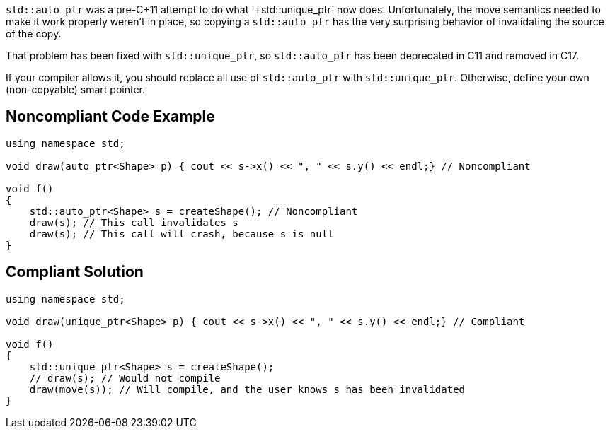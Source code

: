 `+std::auto_ptr+` was a pre-C++11 attempt to do what `+std::unique_ptr+` now does. Unfortunately, the move semantics needed to make it work properly weren't in place, so copying a `+std::auto_ptr+` has the very surprising behavior of invalidating the source of the copy.

That problem has been fixed with `+std::unique_ptr+`, so `+std::auto_ptr+` has been deprecated in C++11 and removed in C++17.

If your compiler allows it, you should replace all use of `+std::auto_ptr+` with `+std::unique_ptr+`. Otherwise, define your own (non-copyable) smart pointer.


== Noncompliant Code Example

----
using namespace std;

void draw(auto_ptr<Shape> p) { cout << s->x() << ", " << s.y() << endl;} // Noncompliant

void f()
{
    std::auto_ptr<Shape> s = createShape(); // Noncompliant
    draw(s); // This call invalidates s
    draw(s); // This call will crash, because s is null
}
----


== Compliant Solution

----
using namespace std;

void draw(unique_ptr<Shape> p) { cout << s->x() << ", " << s.y() << endl;} // Compliant

void f()
{
    std::unique_ptr<Shape> s = createShape();
    // draw(s); // Would not compile
    draw(move(s)); // Will compile, and the user knows s has been invalidated
}
----


